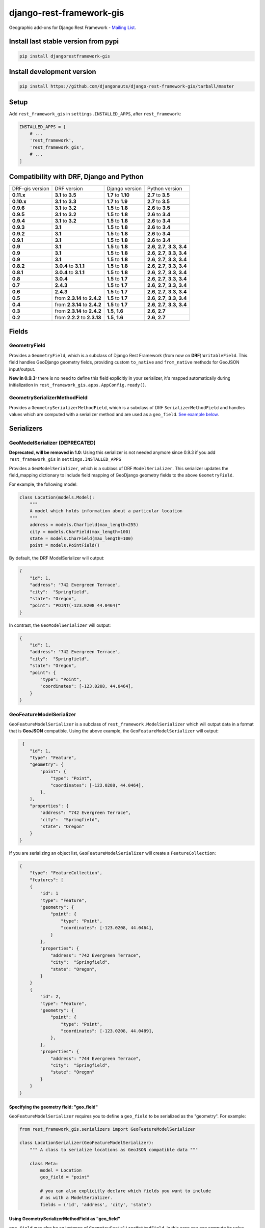 django-rest-framework-gis
=========================

|Build Status| |Coverage Status| |Requirements Status| |PyPI version|

Geographic add-ons for Django Rest Framework - `Mailing
List <http://bit.ly/1M4sLTp>`__.

Install last stable version from pypi
-------------------------------------

.. code-block:: bash

    pip install djangorestframework-gis

Install development version
---------------------------

.. code-block:: bash

    pip install https://github.com/djangonauts/django-rest-framework-gis/tarball/master

Setup
-----

Add ``rest_framework_gis`` in ``settings.INSTALLED_APPS``, after ``rest_framework``:

.. code-block:: python

    INSTALLED_APPS = [
        # ...
        'rest_framework',
        'rest_framework_gis',
        # ...
    ]

Compatibility with DRF, Django and Python
-----------------------------------------

===============  ============================ ==================== ==================================
DRF-gis version  DRF version                  Django version       Python version
**0.11.x**       **3.1** to **3.5**           **1.7** to **1.10**  **2.7** to **3.5**
**0.10.x**       **3.1** to **3.3**           **1.7** to **1.9**   **2.7** to **3.5**
**0.9.6**        **3.1** to **3.2**           **1.5** to **1.8**   **2.6** to **3.5**
**0.9.5**        **3.1** to **3.2**           **1.5** to **1.8**   **2.6** to **3.4**
**0.9.4**        **3.1** to **3.2**           **1.5** to **1.8**   **2.6** to **3.4**
**0.9.3**        **3.1**                      **1.5** to **1.8**   **2.6** to **3.4**
**0.9.2**        **3.1**                      **1.5** to **1.8**   **2.6** to **3.4**
**0.9.1**        **3.1**                      **1.5** to **1.8**   **2.6** to **3.4**
**0.9**          **3.1**                      **1.5** to **1.8**   **2.6**, **2.7**, **3.3**, **3.4**
**0.9**          **3.1**                      **1.5** to **1.8**   **2.6**, **2.7**, **3.3**, **3.4**
**0.9**          **3.1**                      **1.5** to **1.8**   **2.6**, **2.7**, **3.3**, **3.4**
**0.8.2**        **3.0.4** to **3.1.1**       **1.5** to **1.8**   **2.6**, **2.7**, **3.3**, **3.4**
**0.8.1**        **3.0.4** to **3.1.1**       **1.5** to **1.8**   **2.6**, **2.7**, **3.3**, **3.4**
**0.8**          **3.0.4**                    **1.5** to **1.7**   **2.6**, **2.7**, **3.3**, **3.4**
**0.7**          **2.4.3**                    **1.5** to **1.7**   **2.6**, **2.7**, **3.3**, **3.4**
**0.6**          **2.4.3**                    **1.5** to **1.7**   **2.6**, **2.7**, **3.3**, **3.4**
**0.5**          from **2.3.14** to **2.4.2** **1.5** to **1.7**   **2.6**, **2.7**, **3.3**, **3.4**
**0.4**          from **2.3.14** to **2.4.2** **1.5** to **1.7**   **2.6**, **2.7**, **3.3**, **3.4**
**0.3**          from **2.3.14** to **2.4.2** **1.5**, **1.6**     **2.6**, **2.7**
**0.2**          from **2.2.2** to **2.3.13** **1.5**, **1.6**     **2.6**, **2.7**
===============  ============================ ==================== ==================================

Fields
------

GeometryField
~~~~~~~~~~~~~

Provides a ``GeometryField``, which is a subclass of Django Rest Framework
(from now on **DRF**) ``WritableField``. This field handles GeoDjango
geometry fields, providing custom ``to_native`` and ``from_native``
methods for GeoJSON input/output.

**New in 0.9.3:** there is no need to define this field explicitly in your serializer,
it's mapped automatically during initialization in ``rest_framework_gis.apps.AppConfig.ready()``.

GeometrySerializerMethodField
~~~~~~~~~~~~~~~~~~~~~~~~~~~~~

Provides a ``GeometrySerializerMethodField``, which is a subclass of DRF
``SerializerMethodField`` and handles values which are computed with a serializer
method and are used as a ``geo_field``. `See example below <https://github.com/djangonauts/django-rest-framework-gis#using-geometryserializermethodfield-as-geo_field>`__.

Serializers
-----------

GeoModelSerializer (DEPRECATED)
~~~~~~~~~~~~~~~~~~~~~~~~~~~~~~~

**Deprecated, will be removed in 1.0**: Using this serializer is not needed anymore since 0.9.3 if you add
``rest_framework_gis`` in ``settings.INSTALLED_APPS``

Provides a ``GeoModelSerializer``, which is a sublass of DRF
``ModelSerializer``. This serializer updates the field\_mapping
dictionary to include field mapping of GeoDjango geometry fields to the
above ``GeometryField``.

For example, the following model:

.. code-block:: python

    class Location(models.Model):
        """
        A model which holds information about a particular location
        """
        address = models.Charfield(max_length=255)
        city = models.CharField(max_length=100)
        state = models.CharField(max_length=100)
        point = models.PointField()

By default, the DRF ModelSerializer will output:

.. code-block:: javascript

    {
        "id": 1,
        "address": "742 Evergreen Terrace",
        "city":  "Springfield",
        "state": "Oregon",
        "point": "POINT(-123.0208 44.0464)"
    }

In contrast, the ``GeoModelSerializer`` will output:

.. code-block:: javascript

    {
        "id": 1,
        "address": "742 Evergreen Terrace",
        "city":  "Springfield",
        "state": "Oregon",
        "point": {
            "type": "Point",
            "coordinates": [-123.0208, 44.0464],
        }
    }

GeoFeatureModelSerializer
~~~~~~~~~~~~~~~~~~~~~~~~~

``GeoFeatureModelSerializer`` is a subclass of ``rest_framework.ModelSerializer``
which will output data in a format that is **GeoJSON** compatible. Using
the above example, the ``GeoFeatureModelSerializer`` will output:

.. code-block:: javascript

     {
        "id": 1,
        "type": "Feature",
        "geometry": {
            "point": {
                "type": "Point",
                "coordinates": [-123.0208, 44.0464],
            },
        },
        "properties": {
            "address": "742 Evergreen Terrace",
            "city":  "Springfield",
            "state": "Oregon"
        }
    }

If you are serializing an object list, ``GeoFeatureModelSerializer``
will create a ``FeatureCollection``:

.. code-block:: javascript

    {
        "type": "FeatureCollection",
        "features": [
        {
            "id": 1
            "type": "Feature",
            "geometry": {
                "point": {
                    "type": "Point",
                    "coordinates": [-123.0208, 44.0464],
                }
            },
            "properties": {
                "address": "742 Evergreen Terrace",
                "city":  "Springfield",
                "state": "Oregon",
            }
        }
        {
            "id": 2,
            "type": "Feature",
            "geometry": {
                "point": {
                    "type": "Point",
                    "coordinates": [-123.0208, 44.0489],
                },
            },
            "properties": {
                "address": "744 Evergreen Terrace",
                "city":  "Springfield",
                "state": "Oregon"
            }
        }
    }

Specifying the geometry field: "geo_field"
##########################################

``GeoFeatureModelSerializer`` requires you to define a ``geo_field``
to be serialized as the "geometry". For example:

.. code-block:: python

    from rest_framework_gis.serializers import GeoFeatureModelSerializer

    class LocationSerializer(GeoFeatureModelSerializer):
        """ A class to serialize locations as GeoJSON compatible data """

        class Meta:
            model = Location
            geo_field = "point"

            # you can also explicitly declare which fields you want to include
            # as with a ModelSerializer.
            fields = ('id', 'address', 'city', 'state')

Using GeometrySerializerMethodField as "geo_field"
##################################################

``geo_field`` may also be an instance of ``GeometrySerializerMethodField``.
In this case you can compute its value during serialization. For example:

.. code-block:: python

    from django.contrib.gis.geos import Point
    from rest_framework_gis.serializers import GeoFeatureModelSerializer, GeometrySerializerMethodField

    class LocationSerializer(GeoFeatureModelSerializer):
        """ A class to serialize locations as GeoJSON compatible data """

        # a field which contains a geometry value and can be used as geo_field
        other_point = GeometrySerializerMethodField()

        def get_other_point(self, obj):
            return Point(obj.point.lat / 2, obj.point.lon / 2)

        class Meta:
            model = Location
            geo_field = 'other_point'

Serializer for ``geo_field`` may also return ``None`` value, which will translate to ``null`` value for geojson ``geometry`` field.

Specifying the ID: "id_field"
#############################

The primary key of the model (usually the "id" attribute) is
automatically used as the ``id`` field of each
`GeoJSON Feature Object <https://tools.ietf.org/html/draft-butler-geojson#section-2.2>`_.

The default behaviour follows the `GeoJSON RFC <https://tools.ietf.org/html/draft-butler-geojson>`_,
but it can be disbaled by setting ``id_field`` to ``False``:

.. code-block:: python

    from rest_framework_gis.serializers import GeoFeatureModelSerializer

    class LocationSerializer(GeoFeatureModelSerializer):

        class Meta:
            model = Location
            geo_field = "point"
            id_field = False
            fields = ('id', 'address', 'city', 'state')

The ``id_field`` can also be set to use some other unique field in your model, eg: ``slug``:

.. code-block:: python

    from rest_framework_gis.serializers import GeoFeatureModelSerializer

    class LocationSerializer(GeoFeatureModelSerializer):

        class Meta:
            model = Location
            geo_field = 'point'
            id_field = 'slug'
            fields = ('slug', 'address', 'city', 'state')

Bounding Box: "auto_bbox" and "bbox_geo_field"
##############################################

The GeoJSON specification allows a feature to contain a
`boundingbox of a feature <http://geojson.org/geojson-spec.html#geojson-objects>`__.
``GeoFeatureModelSerializer`` allows two different ways to fill this property. The first
is using the ``geo_field`` to calculate the bounding box of a feature. This only allows
read access for a REST client and can be achieved using ``auto_bbox``. Example:

.. code-block:: python

    from rest_framework_gis.serializers import GeoFeatureModelSerializer

    class LocationSerializer(GeoFeatureModelSerializer):
        class Meta:
            model = Location
            geo_field = 'geometry'
            auto_bbox = True


The second approach uses the ``bbox_geo_field`` to specify an addional
``GeometryField`` of the model which will be used to calculate the bounding box. This allows
boundingboxes differ from the exact extent of a features geometry. Additionally this
enables read and write access for the REST client. Bounding boxes send from the client will
be saved as Polygons. Example:

.. code-block:: python

    from rest_framework_gis.serializers import GeoFeatureModelSerializer

    class LocationSerializer(GeoFeatureModelSerializer):

        class Meta:
            model = BoxedLocation
            geo_field = 'geometry'
            bbox_geo_field = 'bbox_geometry'


Custom GeoJSON properties source
################################

In GeoJSON each feature can have a ``properties`` member containing the
attributes of the feature. By default this field is filled with the
attributes from your Django model, excluding the id, geometry and bounding
box fields. It's possible to override this behaviour and implement a custom
source for the ``properties`` member.

The following example shows how to use a PostgreSQL HStore field as a source for
the ``properties`` member:

.. code-block:: python

    # models.py
    class Link(models.Model):
        """
        Metadata is stored in a PostgreSQL HStore field, which allows us to
        store arbitrary key-value pairs with a link record.
        """
        metadata = HStoreField(blank=True, null=True, default=dict)
        geo = models.LineStringField()
        objects = models.GeoManager()

    # serializers.py
    class NetworkGeoSerializer(GeoFeatureModelSerializer):
        class Meta:
            model = models.Link
            geo_field = 'geo'
            auto_bbox = True

        def get_properties(self, instance, fields):
            # This is a PostgreSQL HStore field, which django maps to a dict
            return instance.metadata

        def unformat_geojson(self, feature):
            attrs = {
                self.Meta.geo_field: feature["geometry"],
                "metadata": feature["properties"]
            }

            if self.Meta.bbox_geo_field and "bbox" in feature:
                attrs[self.Meta.bbox_geo_field] = Polygon.from_bbox(feature["bbox"])

            return attrs

When the serializer renders GeoJSON, it calls the method
``get_properties`` for each object in the database. This function
should return a dictionary containing the attributes for the feature. In the
case of a HStore field, this function is easily implemented.

The reverse is also required: mapping a GeoJSON formatted structure to
attributes of your model. This task is done by ``unformat_geojson``. It should
return a dictionary with your model attributes as keys, and the corresponding
values retrieved from the GeoJSON feature data.

Pagination
----------

We provide a ``GeoJsonPagination`` class.

GeoJsonPagination
~~~~~~~~~~~~~~~~~

Based on ``rest_framework.pagination.PageNumberPagination``.

Code example:

.. code-block:: python

    from rest_framework_gis.pagination import GeoJsonPagination
    # --- other omitted imports --- #

    class GeojsonLocationList(generics.ListCreateAPIView):
        # -- other omitted view attributes --- #
        pagination_class = GeoJsonPagination

Example result response (cut to one element only instead of 10):

.. code-block:: javascript

    {
        "type": "FeatureCollection",
        "count": 25,
        "next": "http://localhost:8000/geojson/?page=2",
        "previous": null,
        "features": [
            {
                "type": "Feature",
                "geometry": {
                    "type": "Point",
                    "coordinates": [
                        42.0,
                        50.0
                    ]
                },
                "properties": {
                    "name": "test"
                }
            }
        ]
    }


Filters
-------

**note**: this feature has been tested up to django-filter 1.0.

We provide a ``GeometryFilter`` field as well as a ``GeoFilterSet``
for usage with ``django_filter``. You simply provide, in the query
string, one of the textual types supported by ``GEOSGeometry``. By
default, this includes WKT, HEXEWKB, WKB (in a buffer), and GeoJSON.

GeometryFilter
~~~~~~~~~~~~~~

.. code-block:: python

    from rest_framework_gis.filterset import GeoFilterSet

    class RegionFilter(GeoFilterSet):
        slug = filters.CharFilter(name='slug', lookup_expr='istartswith')
        contains_geom = filters.GeometryFilter(name='geom', lookup_expr='contains')

        class Meta:
            model = Region

We can then filter in the URL, using GeoJSON, and we will perform a
``__contains`` geometry lookup, e.g.
``/region/?contains_geom={ "type": "Point", "coordinates": [ -123.26436996459961, 44.564178042345375 ] }``.

GeoFilterSet
~~~~~~~~~~~~

The ``GeoFilterSet`` provides a ``django_filter`` compatible
``FilterSet`` that will automatically create ``GeometryFilters`` for
``GeometryFields``.

InBBoxFilter
~~~~~~~~~~~~

Provides a ``InBBoxFilter``, which is a subclass of DRF
``BaseFilterBackend``. Filters a queryset to only those instances within
a certain bounding box.


``views.py:``

.. code-block:: python

    from rest_framework_gis.filters import InBBoxFilter

    class LocationList(ListAPIView):

        queryset = models.Location.objects.all()
        serializer_class = serializers.LocationSerializer
        bbox_filter_field = 'point'
        filter_backends = (InBBoxFilter, )
        bbox_filter_include_overlapping = True # Optional

We can then filter in the URL, using Bounding Box format (min Lon, min
Lat, max Lon, max Lat), and we can search for instances within the
bounding box, e.g.:
``/location/?in_bbox=-90,29,-89,35``.

By default, InBBoxFilter will only return those instances entirely
within the stated bounding box. To include those instances which overlap
the bounding box, include ``bbox_filter_include_overlapping = True``
in your view.

Note that if you are using other filters, you'll want to include your
other filter backend in your view. For example:

``filter_backends = (InBBoxFilter, DjangoFilterBackend,)``

TMSTileFilter
~~~~~~~~~~~~~

Provides a ``TMSTileFilter``, which is a subclass of ``InBBoxFilter``.
Filters a queryset to only those instances within a bounding box defined
by a `TMS tile <http://wiki.openstreetmap.org/wiki/TMS>`__ address.

``views.py:``

.. code-block:: python

    from rest_framework_gis.filters import TMSTileFilter

    class LocationList(ListAPIView):

        queryset = models.Location.objects.all()
        serializer_class = serializers.LocationSerializer
        bbox_filter_field = 'point'
        filter_backends = (TMSTileFilter, )
        bbox_filter_include_overlapping = True # Optional

We can then filter in the URL, using TMS tile addresses in the zoom/x/y format,
eg:.
``/location/?tile=8/100/200``
which is equivalant to filtering on the bbox  (-39.37500,-71.07406,-37.96875,-70.61261).

For more information on configuration options see InBBoxFilter.

Note that the tile address start in the upper left, not the lower left origin used by some
implementations.

DistanceToPointFilter
~~~~~~~~~~~~~~~~~~~~~

Provides a ``DistanceToPointFilter``, which is a subclass of DRF
``BaseFilterBackend``. Filters a queryset to only those instances within
a certain distance of a given point.

``views.py:``

.. code-block:: python

    from rest_framework_gis.filters import DistanceToPointFilter

    class LocationList(ListAPIView):

        queryset = models.Location.objects.all()
        serializer_class = serializers.LocationSerializer
        distance_filter_field = 'geometry'
        filter_backends = (DistanceToPointFilter, )
        bbox_filter_include_overlapping = True # Optional

We can then filter in the URL, using a distance and a point in (lon, lat) format. The
distance can be given in meters or in degrees.

eg:.
``/location/?dist=4000&point=-122.4862,37.7694&format=json``
which is equivalant to filtering within 4000 meters of the point  (-122.4862, 37.7694).

By default, DistanceToPointFilter will pass the 'distance' in the URL directly to the database for the search.
The effect depends on the srid of the database in use. If geo data is indexed in meters (srid 3875, aka 900913), a
distance in meters can be passed in directly without conversion. For lat-lon databases such as srid 4326,
which is indexed in degrees, the 'distance' will be interpreted as degrees. Set the flag, 'distance_filter_convert_meters'
to 'True' in order to convert an input distance in meters to degrees. This conversion is approximate, and the errors
at latitudes > 60 degrees are > 25%.

Projects using this package
---------------------------

- `Nodeshot <https://github.com/ninuxorg/nodeshot>`__: Extensible Django web application for management of community-led georeferenced data

Running the tests
-----------------

Assuming one has the dependencies installed (restframework and
restframework\_gis), and one of the `Spatial Database server supported
by
GeoDjango <https://docs.djangoproject.com/en/dev/ref/contrib/gis/db-api/#module-django.contrib.gis.db.backends>`__
is up and running:

.. code-block:: bash

    ./runtests.py

You might need to tweak the DB settings according to your DB
configuration. You can copy the file ``local_settings.example.py`` to
``local_settings.py`` and change the ``DATABASES`` and/or
``INSTALLED_APPS`` directives there.

If you want to contribute you need to install the test app in a proper
development environment.

These steps should do the trick:

-  create a spatial database named "django\_restframework\_gis"
-  create ``local_settings.py``, eg:
   ``cp local_settings.example.py local_settings.py``
-  tweak the ``DATABASES`` configuration directive according to your DB
   settings
-  optionally install ``olwidget`` with ``pip install olwidget``
-  uncomment ``INSTALLED_APPS`` (remove olwidget if you did not install
   it)
-  run ``python manage.py syncdb``
-  run ``python manage.py collectstatic``
-  run ``python manage.py runserver``

Contributing
------------

1. Join the `Django REST Framework GIS Mailing
   List <https://groups.google.com/forum/#!forum/django-rest-framework-gis>`__
   and announce your intentions
2. Follow the `PEP8 Style Guide for Python
   Code <http://www.python.org/dev/peps/pep-0008/>`__
3. Fork this repo
4. Write code
5. Write tests for your code
6. Ensure all tests pass
7. Ensure test coverage is not under 90%
8. Document your changes
9. Send pull request

.. |Build Status| image:: https://travis-ci.org/djangonauts/django-rest-framework-gis.svg?branch=master
   :target: https://travis-ci.org/djangonauts/django-rest-framework-gis
.. |Coverage Status| image:: https://coveralls.io/repos/djangonauts/django-rest-framework-gis/badge.svg
   :target: https://coveralls.io/r/djangonauts/django-rest-framework-gis
.. |Requirements Status| image:: https://requires.io/github/djangonauts/django-rest-framework-gis/requirements.svg?branch=master
   :target: https://requires.io/github/djangonauts/django-rest-framework-gis/requirements/?branch=master
.. |PyPI version| image:: https://badge.fury.io/py/djangorestframework-gis.svg
   :target: http://badge.fury.io/py/djangorestframework-gis
